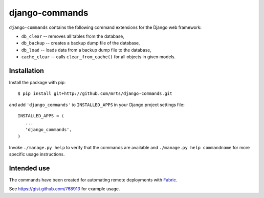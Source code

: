 django-commands
===============

``django-commands`` contains the following command extensions
for the Django web framework:

- ``db_clear`` -- removes all tables from the database,
- ``db_backup`` -- creates a backup dump file of the database,
- ``db_load`` -- loads data from a backup dump file to the database,
- ``cache_clear`` -- calls ``clear_from_cache()`` for all objects
  in given models.

Installation
------------

Install the package with pip::

 $ pip install git+http://github.com/mrts/django-commands.git

and add ``'django_commands'`` to ``INSTALLED_APPS`` in your Django
project settings file::

 INSTALLED_APPS = (
    ...
    'django_commands',
 )

Invoke ``./manage.py help`` to verify that the commands are available
and ``./manage.py help commandname`` for more specific usage instructions.

Intended use
------------

The commands have been created for automating remote deployments with Fabric_.

See https://gist.github.com/768913 for example usage.

.. _Fabric: http://fabfile.org
